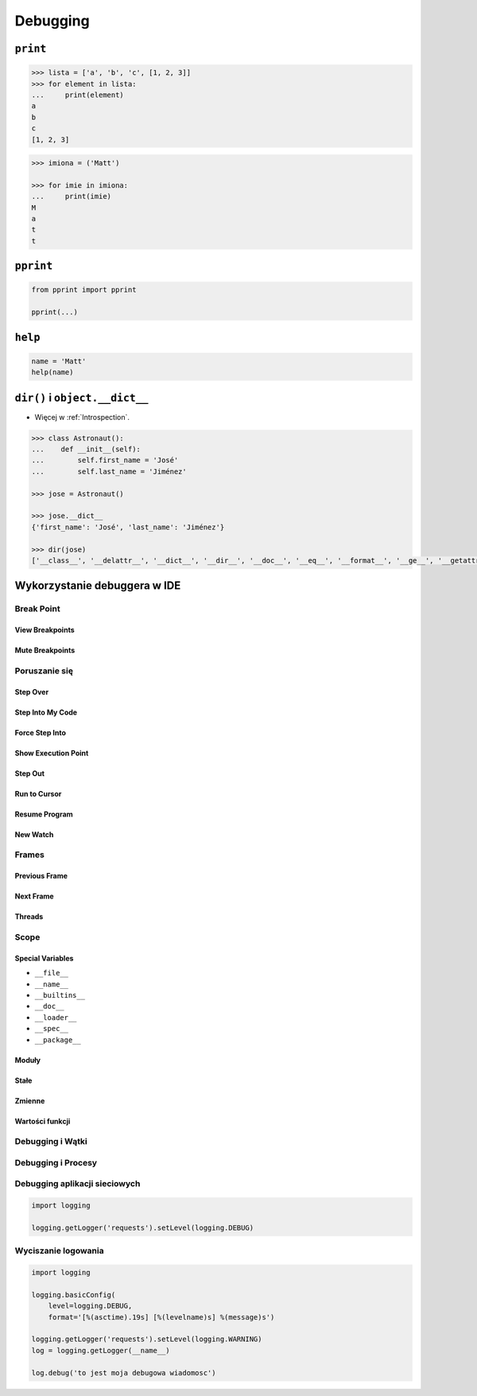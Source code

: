 *********
Debugging
*********

``print``
=========
.. code-block:: python

    >>> lista = ['a', 'b', 'c', [1, 2, 3]]
    >>> for element in lista:
    ...     print(element)
    a
    b
    c
    [1, 2, 3]

.. code-block:: python

    >>> imiona = ('Matt')

    >>> for imie in imiona:
    ...     print(imie)
    M
    a
    t
    t

``pprint``
==========
.. code-block:: python

    from pprint import pprint

    pprint(...)

``help``
========
.. code-block:: python

    name = 'Matt'
    help(name)

``dir()`` i ``object.__dict__``
===============================
* Więcej w :ref:`Introspection`.

.. code-block:: python

    >>> class Astronaut():
    ...    def __init__(self):
    ...        self.first_name = 'José'
    ...        self.last_name = 'Jiménez'

    >>> jose = Astronaut()

    >>> jose.__dict__
    {'first_name': 'José', 'last_name': 'Jiménez'}

    >>> dir(jose)
    ['__class__', '__delattr__', '__dict__', '__dir__', '__doc__', '__eq__', '__format__', '__ge__', '__getattribute__', '__gt__', '__hash__', '__init__', '__init_subclass__', '__le__', '__lt__', '__module__', '__ne__', '__new__', '__reduce__', '__reduce_ex__', '__repr__', '__setattr__', '__sizeof__', '__str__', '__subclasshook__', '__weakref__', 'first_name', 'last_name']


Wykorzystanie debuggera w IDE
=============================

Break Point
-----------

View Breakpoints
~~~~~~~~~~~~~~~~

Mute Breakpoints
~~~~~~~~~~~~~~~~

Poruszanie się
--------------

Step Over
~~~~~~~~~

Step Into My Code
~~~~~~~~~~~~~~~~~

Force Step Into
~~~~~~~~~~~~~~~

Show Execution Point
~~~~~~~~~~~~~~~~~~~~

Step Out
~~~~~~~~

Run to Cursor
~~~~~~~~~~~~~

Resume Program
~~~~~~~~~~~~~~

New Watch
~~~~~~~~~

Frames
------

Previous Frame
~~~~~~~~~~~~~~

Next Frame
~~~~~~~~~~

Threads
~~~~~~~

Scope
-----

Special Variables
~~~~~~~~~~~~~~~~~

* ``__file__``
* ``__name__``
* ``__builtins__``
* ``__doc__``
* ``__loader__``
* ``__spec__``
* ``__package__``

Moduły
~~~~~~

Stałe
~~~~~

Zmienne
~~~~~~~

Wartości funkcji
~~~~~~~~~~~~~~~~

Debugging i Wątki
-----------------

Debugging i Procesy
-------------------

Debugging aplikacji sieciowych
------------------------------
.. code-block:: python

    import logging

    logging.getLogger('requests').setLevel(logging.DEBUG)

Wyciszanie logowania
--------------------
.. code-block:: python

    import logging

    logging.basicConfig(
        level=logging.DEBUG,
        format='[%(asctime).19s] [%(levelname)s] %(message)s')

    logging.getLogger('requests').setLevel(logging.WARNING)
    log = logging.getLogger(__name__)

    log.debug('to jest moja debugowa wiadomosc')
